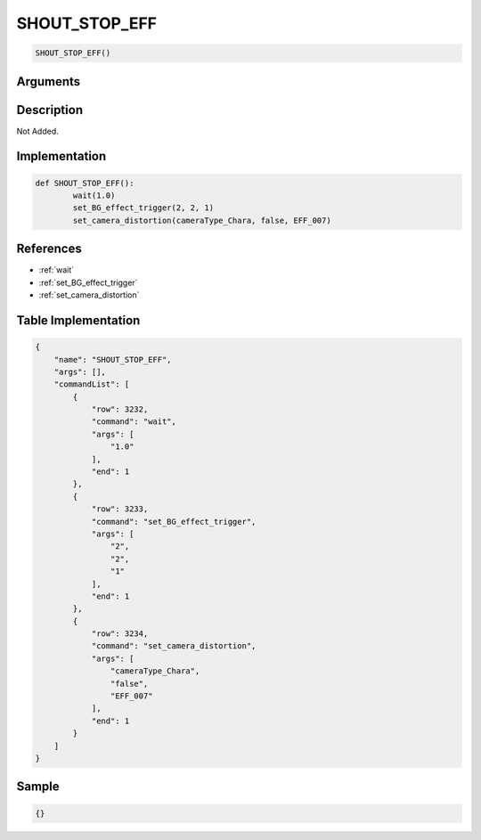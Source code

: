 .. _SHOUT_STOP_EFF:

SHOUT_STOP_EFF
========================

.. code-block:: text

	SHOUT_STOP_EFF()


Arguments
------------


Description
-------------

Not Added.

Implementation
-------------

.. code-block:: python

	def SHOUT_STOP_EFF():
		wait(1.0)
		set_BG_effect_trigger(2, 2, 1)
		set_camera_distortion(cameraType_Chara, false, EFF_007)

References
-------------
* :ref:`wait`
* :ref:`set_BG_effect_trigger`
* :ref:`set_camera_distortion`

Table Implementation
-------------

.. code-block:: json

	{
	    "name": "SHOUT_STOP_EFF",
	    "args": [],
	    "commandList": [
	        {
	            "row": 3232,
	            "command": "wait",
	            "args": [
	                "1.0"
	            ],
	            "end": 1
	        },
	        {
	            "row": 3233,
	            "command": "set_BG_effect_trigger",
	            "args": [
	                "2",
	                "2",
	                "1"
	            ],
	            "end": 1
	        },
	        {
	            "row": 3234,
	            "command": "set_camera_distortion",
	            "args": [
	                "cameraType_Chara",
	                "false",
	                "EFF_007"
	            ],
	            "end": 1
	        }
	    ]
	}

Sample
-------------

.. code-block:: json

	{}
